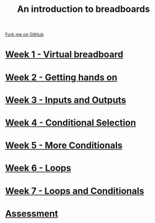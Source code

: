 #+STARTUP:indent
#+HTML_HEAD: <link rel="stylesheet" type="text/css" href="pages/css/styles.css"/>
#+HTML_HEAD_EXTRA: <link href='http://fonts.googleapis.com/css?family=Ubuntu+Mono|Ubuntu' rel='stylesheet' type='text/css'>
#+OPTIONS: f:nil author:nil num:nil creator:nil timestamp:nil  toc:nil
#+TITLE: An introduction to breadboards
#+AUTHOR: Stephen Brown


#+BEGIN_HTML
<div class="github-fork-ribbon-wrapper left">
    <div class="github-fork-ribbon">
        <a href="https://github.com/stsb11/7-SC-boards">Fork me on GitHub</a>
    </div>
</div>
#+END_HTML
* [[file:pages/1_Lesson.html][Week 1 - Virtual breadboard]]
:PROPERTIES:
:HTML_CONTAINER_CLASS: link-heading
:END:
* [[file:pages/2_Lesson.html][Week 2 - Getting hands on]]
:PROPERTIES:
:HTML_CONTAINER_CLASS: link-heading
:END:      
* [[file:pages/3_Lesson.html][Week 3 - Inputs and Outputs]] 
:PROPERTIES:
:HTML_CONTAINER_CLASS: link-heading
:END:
* [[file:pages/4_Lesson.html][Week 4 - Conditional Selection ]]
:PROPERTIES:
:HTML_CONTAINER_CLASS: link-heading
:END:      
* [[file:pages/5_Lesson.html][Week 5 - More Conditionals ]]
:PROPERTIES:
:HTML_CONTAINER_CLASS: link-heading
:END:      
* [[file:pages/6_Lesson.html][Week 6 - Loops]]
:PROPERTIES:
:HTML_CONTAINER_CLASS: link-heading
:END:    
* [[file:pages/7_Lesson.html][Week 7 - Loops and Conditionals]]
:PROPERTIES:
:HTML_CONTAINER_CLASS: link-heading
:END:
* [[file:pages/assessment.html][Assessment]]
:PROPERTIES:
:HTML_CONTAINER_CLASS: link-heading
:END:

